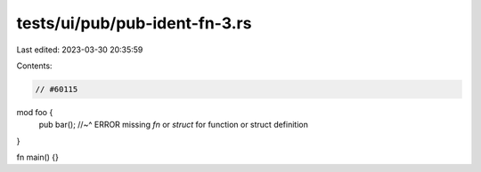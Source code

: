 tests/ui/pub/pub-ident-fn-3.rs
==============================

Last edited: 2023-03-30 20:35:59

Contents:

.. code-block:: rs

    // #60115

mod foo {
    pub bar();
    //~^ ERROR missing `fn` or `struct` for function or struct definition
}

fn main() {}



